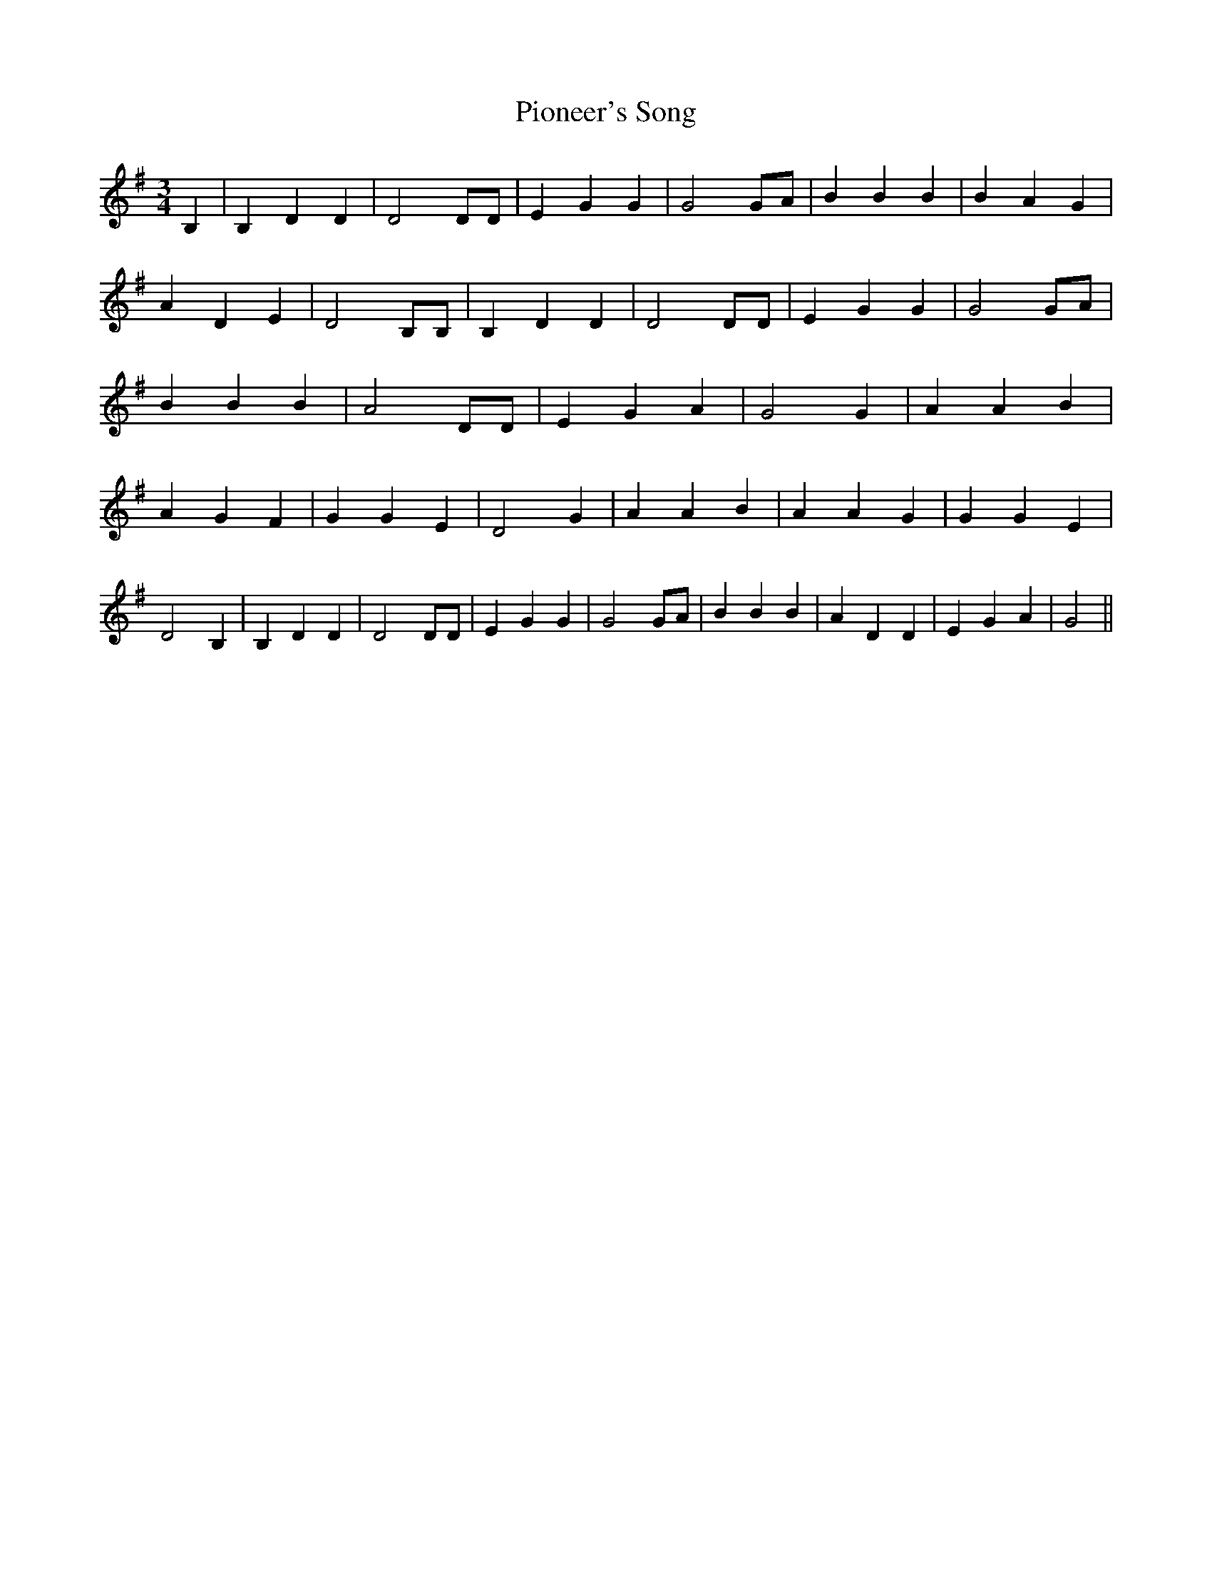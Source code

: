 % Generated more or less automatically by swtoabc by Erich Rickheit KSC
X:1
T:Pioneer's Song
M:3/4
L:1/4
K:G
 B,| B, D D| D2 D/2D/2| E G G| G2 G/2A/2| B B B| B A G| A D E| D2 B,/2B,/2|\
 B, D D| D2 D/2D/2| E G G| G2 G/2A/2| B B B| A2 D/2D/2| E G A| G2 G|\
 A A B| A G F| G G E| D2 G| A A B| A A G| G G E| D2 B,| B, D D| D2 D/2D/2|\
 E G G| G2 G/2A/2| B B B| A D D| E G A| G2||

